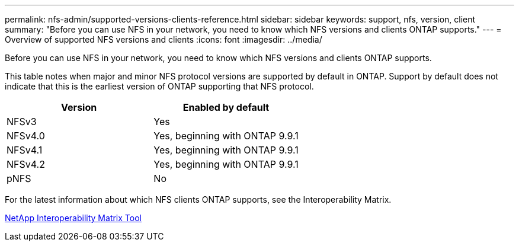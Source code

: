 ---
permalink: nfs-admin/supported-versions-clients-reference.html
sidebar: sidebar
keywords: support, nfs, version, client
summary: "Before you can use NFS in your network, you need to know which NFS versions and clients ONTAP supports."
---
= Overview of supported NFS versions and clients
:icons: font
:imagesdir: ../media/

[.lead]
Before you can use NFS in your network, you need to know which NFS versions and clients ONTAP supports.

This table notes when major and minor NFS protocol versions are supported by default in ONTAP. Support by default does not indicate that this is the earliest version of ONTAP supporting that NFS protocol. 

[cols="2*",options="header"]
|===
| Version| Enabled by default
a|
NFSv3
a|
Yes
a|
NFSv4.0
a|
Yes, beginning with ONTAP 9.9.1
a|
NFSv4.1
a|
Yes, beginning with ONTAP 9.9.1
a|
NFSv4.2
a|
Yes, beginning with ONTAP 9.9.1
a|
pNFS
a|
No
|===
For the latest information about which NFS clients ONTAP supports, see the Interoperability Matrix.

https://mysupport.netapp.com/matrix[NetApp Interoperability Matrix Tool^]

// 2023 Jan 11, ONTAPDOC-805
// 2022 Oct 21, BURT 1509656